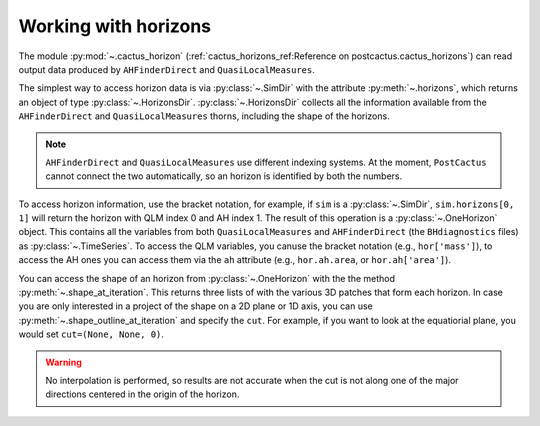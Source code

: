 Working with horizons
~~~~~~~~~~~~~~~~~~~~~~~~~~~~~~~~~~~~~~

The module :py:mod:`~.cactus_horizon` (:ref:`cactus_horizons_ref:Reference on
postcactus.cactus_horizons`) can read output data produced by ``AHFinderDirect``
and ``QuasiLocalMeasures``.

The simplest way to access horizon data is via :py:class:`~.SimDir` with the
attribute :py:meth:`~.horizons`, which returns an object of type
:py:class:`~.HorizonsDir`. :py:class:`~.HorizonsDir` collects all the
information available from the ``AHFinderDirect`` and ``QuasiLocalMeasures``
thorns, including the shape of the horizons.

.. note::

   ``AHFinderDirect`` and ``QuasiLocalMeasures`` use different indexing systems.
   At the moment, ``PostCactus`` cannot connect the two automatically, so an
   horizon is identified by both the numbers.

To access horizon information, use the bracket notation, for example, if ``sim``
is a :py:class:`~.SimDir`, ``sim.horizons[0, 1]`` will return the horizon with
QLM index 0 and AH index 1. The result of this operation is a
:py:class:`~.OneHorizon` object. This contains all the variables from both
``QuasiLocalMeasures`` and ``AHFinderDirect`` (the ``BHdiagnostics`` files) as
:py:class:`~.TimeSeries`. To access the QLM variables, you canuse the bracket
notation (e.g., ``hor['mass']``), to access the AH ones you can access them via
the ``ah`` attribute (e.g., ``hor.ah.area``, or ``hor.ah['area']``).

You can access the shape of an horizon from :py:class:`~.OneHorizon` with the
the method :py:meth:`~.shape_at_iteration`. This returns three lists of
with the various 3D patches that form each horizon. In case you are only
interested in a project of the shape on a 2D plane or 1D axis, you
can use :py:meth:`~.shape_outline_at_iteration` and specify the ``cut``.
For example, if you want to look at the equatiorial plane, you would
set ``cut=(None, None, 0)``.

.. warning::

   No interpolation is performed, so results are not accurate when the cut
   is not along one of the major directions centered in the origin of the
   horizon.
